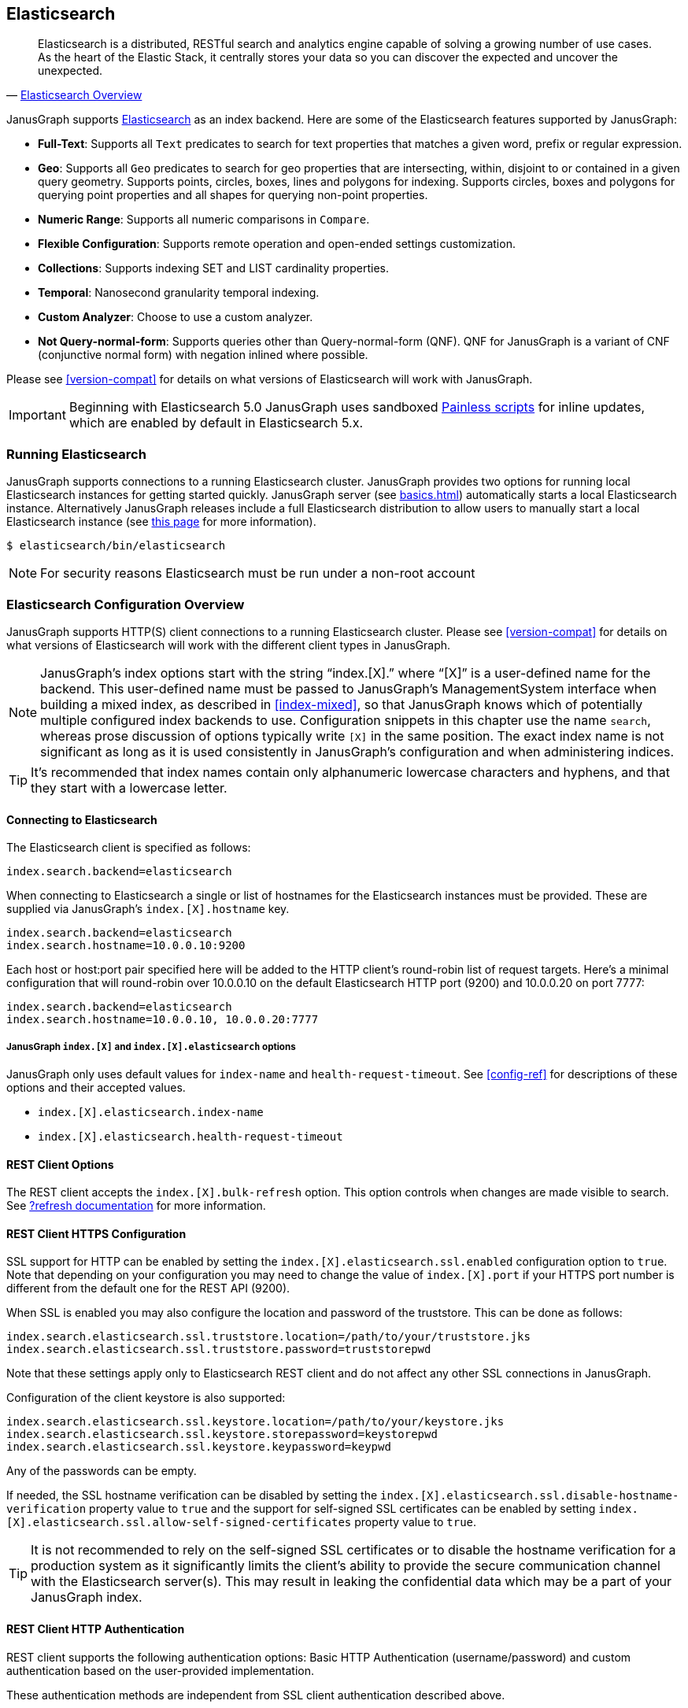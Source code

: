 [[elasticsearch]]
== Elasticsearch

[quote, 'https://www.elastic.co/products/elasticsearch/[Elasticsearch Overview]']
Elasticsearch is a distributed, RESTful search and analytics engine capable of solving a growing number of use cases. As the heart of the Elastic Stack, it centrally stores your data so you can discover the expected and uncover the unexpected. 

JanusGraph supports https://www.elastic.co/[Elasticsearch] as an index backend. Here are some of the Elasticsearch features supported by JanusGraph:

* *Full-Text*: Supports all `Text` predicates to search for text properties that matches a given word, prefix or regular expression.
* *Geo*: Supports all `Geo` predicates to search for geo properties that are intersecting, within, disjoint to or contained in a given query geometry. Supports points, circles, boxes, lines and polygons for indexing. Supports circles, boxes and polygons for querying point properties and all shapes for querying non-point properties.
* *Numeric Range*: Supports all numeric comparisons in `Compare`.
* *Flexible Configuration*: Supports remote operation and open-ended settings customization.
* *Collections*: Supports indexing SET and LIST cardinality properties.
* *Temporal*: Nanosecond granularity temporal indexing.
* *Custom Analyzer*: Choose to use a custom analyzer.
* *Not Query-normal-form*: Supports queries other than Query-normal-form (QNF). QNF for JanusGraph is a variant of CNF (conjunctive normal form) with negation inlined where possible.

Please see <<version-compat>> for details on what versions of Elasticsearch will work with JanusGraph.

[IMPORTANT]
===============================
Beginning with Elasticsearch 5.0 JanusGraph uses sandboxed https://www.elastic.co/guide/en/elasticsearch/reference/master/modules-scripting-painless.html[Painless scripts] for inline updates, which are enabled by default in Elasticsearch 5.x.
===============================

=== Running Elasticsearch

JanusGraph supports connections to a running Elasticsearch cluster. JanusGraph provides two options for running local Elasticsearch instances for getting started quickly. JanusGraph server (see <<basics#server-getting-started>>) automatically starts a local Elasticsearch instance. Alternatively JanusGraph releases include a full Elasticsearch distribution to allow users to manually start a local Elasticsearch instance (see https://www.elastic.co/guide/en/elasticsearch/guide/current/running-elasticsearch.html[this page] for more information).

[source,bourne]
----
$ elasticsearch/bin/elasticsearch
----

[NOTE]
For security reasons Elasticsearch must be run under a non-root account

=== Elasticsearch Configuration Overview

JanusGraph supports HTTP(S) client connections to a running Elasticsearch cluster. Please see <<version-compat>> for details on what versions of Elasticsearch will work with the different client types in JanusGraph.

[NOTE]
JanusGraph's index options start with the string "`index.[X].`" where "`[X]`" is a user-defined name for the backend. This user-defined name must be passed to JanusGraph's ManagementSystem interface when building a mixed index, as described in <<index-mixed>>, so that JanusGraph knows which of potentially multiple configured index backends to use. Configuration snippets in this chapter use the name `search`, whereas prose discussion of options typically write `[X]` in the same position. The exact index name is not significant as long as it is used consistently in JanusGraph's configuration and when administering indices.

[TIP]
It's recommended that index names contain only alphanumeric lowercase characters and hyphens, and that they start with a lowercase letter.

==== Connecting to Elasticsearch

The Elasticsearch client is specified as follows:

[source, properties]
----
index.search.backend=elasticsearch
----


When connecting to Elasticsearch a single or list of hostnames for the Elasticsearch instances must be provided. These are supplied via JanusGraph's `index.[X].hostname` key.

[source, properties]
----
index.search.backend=elasticsearch
index.search.hostname=10.0.0.10:9200
----

Each host or host:port pair specified here will be added to the HTTP client's round-robin list of request targets. Here's a minimal configuration that will round-robin over 10.0.0.10 on the default Elasticsearch HTTP port (9200) and 10.0.0.20 on port 7777:

[source, properties]
----
index.search.backend=elasticsearch
index.search.hostname=10.0.0.10, 10.0.0.20:7777
----

===== JanusGraph `index.[X]` and `index.[X].elasticsearch` options

JanusGraph only uses default values for `index-name` and `health-request-timeout`. See <<config-ref>> for descriptions of these options and their accepted values.

* `index.[X].elasticsearch.index-name`
* `index.[X].elasticsearch.health-request-timeout`

[[es-cfg-rest-opts]]
==== REST Client Options

The REST client accepts the `index.[X].bulk-refresh` option. This option controls when changes are made visible to search. See https://www.elastic.co/guide/en/elasticsearch/reference/current/docs-refresh.html[?refresh documentation] for more information.

==== REST Client HTTPS Configuration

SSL support for HTTP can be enabled by setting the `index.[X].elasticsearch.ssl.enabled` configuration option to `true`. Note that depending on your configuration you may need to change the value of `index.[X].port` if your HTTPS port number is different from the default one for the REST API (9200).

When SSL is enabled you may also configure the location and password of the truststore. This can be done as follows:

[source, properties]
----
index.search.elasticsearch.ssl.truststore.location=/path/to/your/truststore.jks
index.search.elasticsearch.ssl.truststore.password=truststorepwd
----

Note that these settings apply only to Elasticsearch REST client and do not affect any other SSL connections in JanusGraph.

Configuration of the client keystore is also supported:

[source, properties]
----
index.search.elasticsearch.ssl.keystore.location=/path/to/your/keystore.jks
index.search.elasticsearch.ssl.keystore.storepassword=keystorepwd
index.search.elasticsearch.ssl.keystore.keypassword=keypwd
----

Any of the passwords can be empty.

If needed, the SSL hostname verification can be disabled by setting the `index.[X].elasticsearch.ssl.disable-hostname-verification` property value to `true` and the support for self-signed SSL certificates can be enabled by setting `index.[X].elasticsearch.ssl.allow-self-signed-certificates` property value to `true`.

[TIP]
It is not recommended to rely on the self-signed SSL certificates or to disable the hostname verification for a production system as it significantly limits the client's ability to provide the secure communication channel with the Elasticsearch server(s). This may result in leaking the confidential data which may be a part of your JanusGraph index.

==== REST Client HTTP Authentication

REST client supports the following authentication options: Basic HTTP Authentication (username/password) and custom authentication based on the user-provided implementation.

These authentication methods are independent from SSL client authentication described above.

===== REST Client Basic HTTP Authentication

Basic HTTP Authentication is available regardless of the state of SSL support.  Optionally, an authentication realm can be specified via `index.[X].elasticsearch.http.auth.basic.realm` property.


[source, properties]
----
index.search.elasticsearch.http.auth.type=basic
index.search.elasticsearch.http.auth.basic.username=httpuser
index.search.elasticsearch.http.auth.basic.password=httppassword
----

[TIP]
It is highly recommended to use SSL (e.g. setting `index.[X].elasticsearch.ssl.enabled` to `true`) when using this option as the credentials can be intercepted when sent over an unencrypted connection!

===== REST Client Custom HTTP Authentication

Additional authentication methods can be implemented by providing your own implementation. The custom authenticator is configured as follows:

[source, properties]
----
index.search.elasticsearch.http.auth.custom.authenticator-class=fully.qualified.class.Name
index.search.elasticsearch.elasticsearch.http.auth.custom.authenticator-args=arg1,arg2,...
----

Argument list is optional and can be empty.

The class specified there has to implement the `org.janusgraph.diskstorage.es.rest.util.RestClientAuthenticator` interface or extend `org.janusgraph.diskstorage.es.rest.util.RestClientAuthenticatorBase` convenience class. The implementation gets access to HTTP client configuration and can customize the client as needed. Refer to <<javadoc>> for more information.

For example, the following code snippet implements an authenticator allowing the
Elasticsearch REST client to authenticate and get authorized against AWS IAM:

[source,java]
----
import java.io.IOException;
import java.time.LocalDateTime;
import java.time.ZoneOffset;

import org.apache.http.HttpRequestInterceptor;
import org.apache.http.impl.nio.client.HttpAsyncClientBuilder;
import org.janusgraph.diskstorage.es.rest.util.RestClientAuthenticatorBase;

import com.amazonaws.auth.DefaultAWSCredentialsProviderChain;
import com.amazonaws.regions.DefaultAwsRegionProviderChain;
import com.google.common.base.Supplier;

import vc.inreach.aws.request.AWSSigner;
import vc.inreach.aws.request.AWSSigningRequestInterceptor;

/**
 * <p>
 * Elasticsearch REST HTTP(S) client callback implementing AWS request signing.
 * </p>
 * <p>
 * The signer is based on AWS SDK default provider chain, allowing multiple options for providing
 * the caller credentials. See {@link DefaultAWSCredentialsProviderChain} documentation for the details.
 * </p>
 */
public class AWSV4AuthHttpClientConfigCallback extends RestClientAuthenticatorBase {

    private static final String AWS_SERVICE_NAME = "es";
    private HttpRequestInterceptor awsSigningInterceptor;

    public AWSV4AuthHttpClientConfigCallback(final String[] args) {
        // does not require any configuration
    }

    @Override
    public void init() throws IOException {
        DefaultAWSCredentialsProviderChain awsCredentialsProvider = new DefaultAWSCredentialsProviderChain();
        final Supplier<LocalDateTime> clock = () -> LocalDateTime.now(ZoneOffset.UTC);

        // using default region provider chain
        // (https://docs.aws.amazon.com/sdk-for-java/v2/developer-guide/java-dg-region-selection.html)
        DefaultAwsRegionProviderChain regionProviderChain = new DefaultAwsRegionProviderChain();
        final String awsRegion = regionProviderChain.getRegion();

        final AWSSigner awsSigner = new AWSSigner(awsCredentialsProvider, awsRegion, AWS_SERVICE_NAME, clock);
        this.awsSigningInterceptor = new AWSSigningRequestInterceptor(awsSigner);
    }

    @Override
    public HttpAsyncClientBuilder customizeHttpClient(HttpAsyncClientBuilder httpClientBuilder) {
        return httpClientBuilder.addInterceptorLast(awsSigningInterceptor);/
    }
}

----

This custom authenticator does not use any constructor arguments.



==== Ingest Pipelines
Different ingest pipelines can be set for each mixed index.
Ingest pipeline can be used to pre-process documents before indexing. A pipeline is composed by a series of processors. Each processor transforms the document in some way.
For example https://www.elastic.co/guide/en/elasticsearch/reference/current/date-processor.html[date processor] can extract a date from a text to a date field. So you can query this date with JanusGraph without it being physically in the primary storage.

* `index.[X].elasticsearch.ingest-pipeline.[mixedIndexName] = pipeline_id`

See https://www.elastic.co/guide/en/elasticsearch/reference/current/ingest.html[ingest documentation] for more information about ingest pipelines and https://www.elastic.co/guide/en/elasticsearch/reference/current/ingest-processors.html[processors documentation] for more information about ingest processors.

=== Secure Elasticsearch

Elasticsearch does not perform authentication or authorization. A client that can connect to Elasticsearch is trusted by Elasticsearch. When Elasticsearch runs on an unsecured or public network, particularly the Internet, it should be deployed with some type of external security. This is generally done with a combination of firewalling, tunneling of Elasticsearch's ports or by using Elasticsearch extensions such as https://www.elastic.co/guide/en/x-pack/current/index.html[X-Pack]. Elasticsearch has two client-facing ports to consider:

* The HTTP REST API, usually on port 9200
* The native "transport" protocol, usually on port 9300

A client uses either one protocol/port or the other, but not both simultaneously. Securing the HTTP protocol port is generally done with a combination of firewalling and a reverse proxy with SSL encryption and HTTP authentication. There are a couple of ways to approach security on the native "transport" protocol port:

In addition to that, some hosted Elasticsearch services offer other methods of authentication and authorization. For example, AWS Elasticsearch Service requires the use of HTTPS and offers an option for using IAM-based access control. For that the requests sent to this service must be signed. This can be achieved by using a custom authenticator (see above).

Tunnel Elasticsearch's native "transport" protocol:: This approach can be implemented with SSL/TLS tunneling (for instance via https://www.stunnel.org/index.html[stunnel]), a VPN, or SSH port forwarding. SSL/TLS tunnels require non-trivial setup and monitoring: one or both ends of the tunnel need a certificate, and the stunnel processes need to be configured and running continuously. The setup for most secure VPNs is likewise non-trivial. Some Elasticsearch service providers handle server-side tunnel management and provide a custom Elasticsearch `transport.type` to simplify the client setup.
Add a firewall rule that allows only trusted clients to connect on Elasticsearch's native protocol port:: This is typically done at the host firewall level. Easy to configure, but very weak security by itself.

[[es-cfg-index-create]]
=== Index Creation Options

JanusGraph supports customization of the index settings it uses when creating its Elasticsearch index. It allows setting arbitrary key-value pairs on the `settings` object in the https://www.elastic.co/guide/en/elasticsearch/reference/current/indices-create-index.html[Elasticsearch `create index` request] issued by JanusGraph. Here is a non-exhaustive sample of Elasticsearch index settings that can be customized using this mechanism:

* `index.number_of_replicas`
* `index.number_of_shards`
* `index.refresh_interval`

Settings customized through this mechanism are only applied when JanusGraph attempts to create its index in Elasticsearch. If JanusGraph finds that its index already exists, then it does not attempt to recreate it, and these settings have no effect.

==== Embedding Elasticsearch index creation settings with `create.ext`

JanusGraph iterates over all properties prefixed with `index.[X].elasticsearch.create.ext.`, where `[X]` is an index name such as `search`. It strips the prefix from each property key. The remainder of the stripped key will be interpreted as an Elasticsearch index creation setting. The value associated with the key is not modified. The stripped key and unmodified value are passed as part of the `settings` object in the Elasticsearch create index request that JanusGraph issues when bootstrapping on Elasticsearch. This allows embedding arbitrary index creation settings settings in JanusGraph's properties. Here's an example configuration fragment that customizes three Elasticsearch index settings using the `create.ext` config mechanism:

[source, properties]
----
index.search.backend=elasticsearch
index.search.elasticsearch.create.ext.number_of_shards=15
index.search.elasticsearch.create.ext.number_of_replicas=3
index.search.elasticsearch.create.ext.shard.check_on_startup=true
----

The configuration fragment listed above takes advantage of Elasticsearch's assumption, implemented server-side, that unqualified `create index` setting keys have an `index.` prefix. It's also possible to spell out the index prefix explicitly. Here's a JanusGraph config file functionally equivalent to the one listed above, except that the `index.` prefix before the index creation settings is explicit:

[source, properties]
----
index.search.backend=elasticsearch
index.search.elasticsearch.create.ext.index.number_of_shards=15
index.search.elasticsearch.create.ext.index.number_of_replicas=3
index.search.elasticsearch.create.ext.index.shard.check_on_startup=false
----

[TIP]
The `create.ext` mechanism for specifying index creation settings is compatible with JanusGraph's Elasticsearch configuration.

=== Troubleshooting

==== Connection Issues to remote Elasticsearch cluster

Check that the Elasticsearch cluster nodes are reachable on the HTTP protocol port from the JanusGraph nodes. Check the node listen port by examining the Elasticsearch node configuration logs or using a general diagnostic utility like `netstat`. Check the JanusGraph configuration.

=== Optimizing Elasticsearch

==== Write Optimization

For <<bulk-loading, bulk loading>> or other write-intense applications, consider increasing Elasticsearch's refresh interval. Refer to https://www.elastic.co/guide/en/elasticsearch/reference/current/tune-for-indexing-speed.html[this discussion] on how to increase the refresh interval and its impact on write performance. Note, that a higher refresh interval means that it takes a longer time for graph mutations to be available in the index.

For additional suggestions on how to increase write performance in Elasticsearch with detailed instructions, please read http://blog.bugsense.com/post/35580279634/indexing-bigdata-with-elasticsearch[this blog post].

==== Further Reading

* Please refer to the https://www.elastic.co[Elasticsearch homepage] and available documentation for more information on Elasticsearch and how to setup an Elasticsearch cluster.
